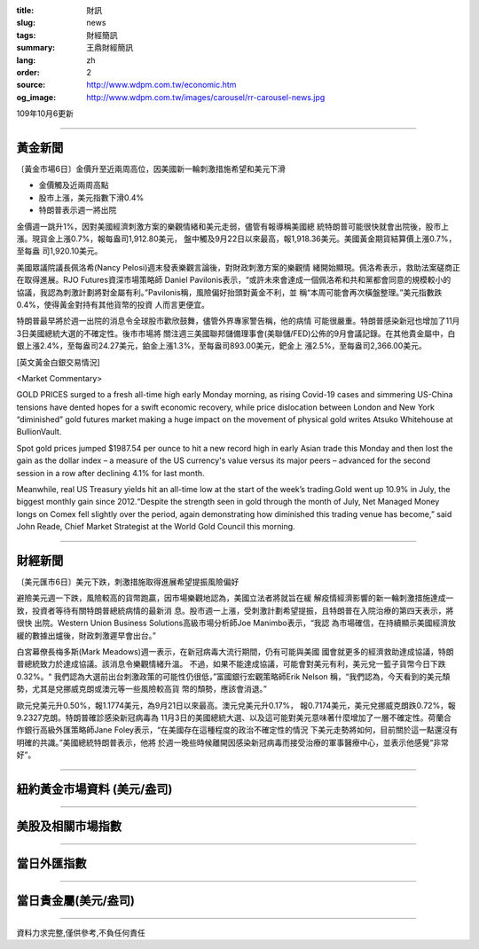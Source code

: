 :title: 財訊
:slug: news
:tags: 財經簡訊
:summary: 王鼎財經簡訊
:lang: zh
:order: 2
:source: http://www.wdpm.com.tw/economic.htm
:og_image: http://www.wdpm.com.tw/images/carousel/rr-carousel-news.jpg

109年10月6更新

----

黃金新聞
++++++++

〔黃金市場6日〕金價升至近兩周高位，因美國新一輪刺激措施希望和美元下滑

* 金價觸及近兩周高點
* 股市上漲，美元指數下滑0.4%
* 特朗普表示週一將出院

金價週一跳升1%，因對美國經濟刺激方案的樂觀情緒和美元走弱，儘管有報導稱美國總
統特朗普可能很快就會出院後，股市上漲。現貨金上漲0.7%，報每盎司1,912.80美元，
盤中觸及9月22日以來最高，報1,918.36美元。美國黃金期貨結算價上漲0.7%，至每盎
司1,920.10美元。

美國眾議院議長佩洛希(Nancy Pelosi)週末發表樂觀言論後，對財政刺激方案的樂觀情
緒開始顯現。佩洛希表示，救助法案磋商正在取得進展。RJO Futures資深市場策略師
Daniel Pavilonis表示，“或許未來會達成一個佩洛希和共和黨都會同意的規模較小的
協議，我認為刺激計劃將對金屬有利。”Pavilonis稱，風險偏好抬頭對黃金不利，並
稱“本周可能會再次橫盤整理。”美元指數跌0.4%，使得黃金對持有其他貨幣的投資
人而言更便宜。

特朗普最早將於週一出院的消息令全球股市歡欣鼓舞，儘管外界專家警告稱，他的病情
可能很嚴重。特朗普感染新冠也增加了11月3日美國總統大選的不確定性。後市市場將
關注週三美國聯邦儲備理事會(美聯儲/FED)公佈的9月會議記錄。在其他貴金屬中，白
銀上漲2.4%，至每盎司24.27美元，鉑金上漲1.3%，至每盎司893.00美元，鈀金上
漲2.5%，至每盎司2,366.00美元。


















[英文黃金白銀交易情況]

<Market Commentary>

GOLD PRICES surged to a fresh all-time high early Monday morning, as 
rising Covid-19 cases and simmering US-China tensions have dented hopes 
for a swift economic recovery, while price dislocation between London and 
New York “diminished” gold futures market making a huge impact on the 
movement of physical gold writes Atsuko Whitehouse at BullionVault.
 
Spot gold prices jumped $1987.54 per ounce to hit a new record high in 
early Asian trade this Monday and then lost the gain as the dollar 
index – a measure of the US currency's value versus its major 
peers – advanced for the second session in a row after declining 4.1% 
for last month.
 
Meanwhile, real US Treasury yields hit an all-time low at the start of 
the week’s trading.Gold went up 10.9% in July, the biggest monthly gain 
since 2012.“Despite the strength seen in gold through the month of July, 
Net Managed Money longs on Comex fell slightly over the period, again 
demonstrating how diminished this trading venue has become,” said John 
Reade, Chief Market Strategist at the World Gold Council this morning.

----

財經新聞
++++++++

〔美元匯市6日〕美元下跌，刺激措施取得進展希望提振風險偏好

避險美元週一下跌，風險較高的貨幣跑贏，因市場樂觀地認為，美國立法者將就旨在緩
解疫情經濟影響的新一輪刺激措施達成一致，投資者等待有關特朗普總統病情的最新消
息。股市週一上漲，受刺激計劃希望提振，且特朗普在入院治療的第四天表示，將很快
出院。Western Union Business Solutions高級市場分析師Joe Manimbo表示，“我認
為市場確信，在持續顯示美國經濟放緩的數據出爐後，財政刺激遲早會出台。”

白宮幕僚長梅多斯(Mark Meadows)週一表示，在新冠病毒大流行期間，仍有可能與美國
國會就更多的經濟救助達成協議，特朗普總統致力於達成協議。該消息令樂觀情緒升溫。
不過，如果不能達成協議，可能會對美元有利，美元兌一籃子貨幣今日下跌0.32%。“
我們認為大選前出台刺激政策的可能性仍很低，”富國銀行宏觀策略師Erik Nelson
稱，“我們認為，今天看到的美元頹勢，尤其是兌挪威克朗或澳元等一些風險較高貨
幣的頹勢，應該會消退。”

歐元兌美元升0.50%，報1.1774美元，為9月21日以來最高。澳元兌美元升0.17%，
報0.7174美元，美元兌挪威克朗跌0.72%，報9.2327克朗。特朗普確診感染新冠病毒為
11月3日的美國總統大選、以及這可能對美元意味著什麼增加了一層不確定性。荷蘭合
作銀行高級外匯策略師Jane Foley表示，“在美國存在這種程度的政治不確定性的情況
下美元走勢將如何，目前關於這一點還沒有明確的共識。”美國總統特朗普表示，他將
於週一晚些時候離開因感染新冠病毒而接受治療的軍事醫療中心，並表示他感覺“非常
好”。












----

紐約黃金市場資料 (美元/盎司)
++++++++++++++++++++++++++++

.. raw:: html

  <A HREF="http://www.kitco.com/connecting.html">
  <IMG SRC="http://www.kitconet.com/images/quotes_4b2.gif" BORDER="0" ALT="[Most Recent Quotes from www.kitco.com]">
  </A>

----

美股及相關市場指數
++++++++++++++++++

.. raw:: html

  <!-- TradingView Widget BEGIN -->
  <div class="tradingview-widget-container">
    <div class="tradingview-widget-container__widget"></div>
    <div class="tradingview-widget-copyright"><a href="https://tw.tradingview.com/markets/indices/" rel="noopener" target="_blank"><span class="blue-text">指數行情</span></a>由TradingView提供</div>
    <script type="text/javascript" src="https://s3.tradingview.com/external-embedding/embed-widget-market-quotes.js" async>
    {
    "title": "指數",
    "width": 770,
    "height": 450,
    "locale": "zh_TW",
    "symbolsGroups": [
      {
        "name": "美國和加拿大",
        "symbols": [
          {
            "name": "FOREXCOM:SPXUSD",
            "displayName": "標準普爾500"
          },
          {
            "name": "FOREXCOM:NSXUSD",
            "displayName": "納斯達克100指數"
          },
          {
            "name": "CME_MINI:ES1!",
            "displayName": "E-迷你 標普指數期貨"
          },
          {
            "name": "INDEX:DXY",
            "displayName": "美元指數"
          },
          {
            "name": "FOREXCOM:DJI",
            "displayName": "道瓊斯 30"
          }
        ]
      },
      {
        "name": "歐洲",
        "symbols": [
          {
            "name": "INDEX:SX5E",
            "displayName": "歐元藍籌50"
          },
          {
            "name": "FOREXCOM:UKXGBP",
            "displayName": "富時100"
          },
          {
            "name": "INDEX:DEU30",
            "displayName": "德國DAX指數"
          },
          {
            "name": "INDEX:CAC40",
            "displayName": "法國 CAC 40 指數"
          },
          {
            "name": "INDEX:SMI"
          }
        ]
      },
      {
        "name": "亞太",
        "symbols": [
          {
            "name": "INDEX:NKY",
            "displayName": "日經225"
          },
          {
            "name": "INDEX:HSI",
            "displayName": "恆生"
          },
          {
            "name": "BSE:SENSEX",
            "displayName": "印度孟買指數"
          },
          {
            "name": "BSE:BSE500"
          },
          {
            "name": "INDEX:KSIC",
            "displayName": "韓國Kospi綜合指數"
          }
        ]
      }
    ],
    "colorTheme": "light"
  }
    </script>
  </div>
  <!-- TradingView Widget END -->

----

當日外匯指數
++++++++++++

.. raw:: html

  <!-- TradingView Widget BEGIN -->
  <div class="tradingview-widget-container">
    <div class="tradingview-widget-container__widget"></div>
    <div class="tradingview-widget-copyright"><a href="https://tw.tradingview.com/markets/currencies/forex-cross-rates/" rel="noopener" target="_blank"><span class="blue-text">外匯匯率</span></a>由TradingView提供</div>
    <script type="text/javascript" src="https://s3.tradingview.com/external-embedding/embed-widget-forex-cross-rates.js" async>
    {
    "width": "100%",
    "height": "100%",
    "currencies": [
      "EUR",
      "USD",
      "JPY",
      "GBP",
      "CNY",
      "TWD"
    ],
    "isTransparent": false,
    "colorTheme": "light",
    "locale": "zh_TW"
  }
    </script>
  </div>
  <!-- TradingView Widget END -->

----

當日貴金屬(美元/盎司)
+++++++++++++++++++++

.. raw:: html 

  <A HREF="http://www.kitco.com/connecting.html">
  <IMG SRC="http://www.kitconet.com/images/quotes_7a.gif" BORDER="0" ALT="[Most Recent Quotes from www.kitco.com]">
  </A>

----

資料力求完整,僅供參考,不負任何責任
